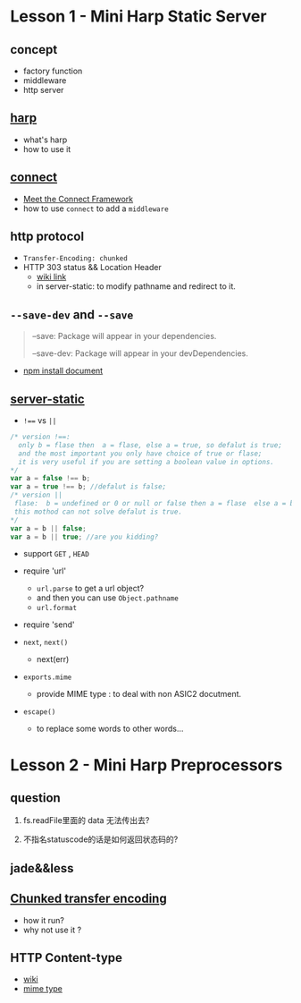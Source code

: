 * Lesson 1 - Mini Harp Static Server
** concept
   + factory function  
   + middleware
   + http server

** [[http://harpjs.com][harp]]
+ what's harp 
+ how to use it 
** [[http://www.senchalabs.org/connect/][connect]]
  + [[http://code.tutsplus.com/tutorials/meet-the-connect-framework--net-31220][Meet the Connect Framework]]
  + how to use =connect= to add a =middleware=
** http protocol
  + =Transfer-Encoding: chunked=
  + HTTP 303 status && Location Header 
     - [[http://en.wikipedia.org/wiki/HTTP_303][wiki link]]
     - in server-static: to modify pathname and redirect to it.
** =--save-dev= and =--save=
#+BEGIN_QUOTE
--save: Package will appear in your dependencies.

--save-dev: Package will appear in your devDependencies.
#+END_QUOTE
+ [[https://www.npmjs.org/doc/cli/npm-install.html][npm install document]]

** [[https://github.com/expressjs/serve-static/blob/e7c792749fd2e3f482a5963f43c4a05d42e4863e/index.js#L17-L42][server-static]]
+ ~!==~ vs ~||~
#+BEGIN_SRC js
/* version !==:
  only b = flase then  a = flase, else a = true, so defalut is true;
  and the most important you only have choice of true or flase;
  it is very useful if you are setting a boolean value in options.
*/
var a = false !== b;
var a = true !== b; //defalut is false;
/* version ||
 flase:  b = undefined or 0 or null or false then a = flase  else a = b , defalut is false,
 this mothod can not solve defalut is true.
*/
var a = b || false;
var a = b || true; //are you kidding?
#+END_SRC

+ support =GET= , =HEAD=

+ require 'url'
  - =url.parse= to get a url object?
  - and then you can use =Object.pathname=
  - =url.format=

+ require 'send'

+ =next=, =next()=
  - next(err)

+ =exports.mime=
  - provide MIME type : to deal with non ASIC2 docutment.
+ =escape()=
  - to replace some words to other words...



* Lesson 2 - Mini Harp Preprocessors
** question
1. fs.readFile里面的 data 无法传出去?
  
2. 不指名statuscode的话是如何返回状态码的?

** jade&&less

** [[http://en.wikipedia.org/wiki/Chunked_transfer_encoding][Chunked transfer encoding]]
   + how it run?
   + why not use it ?
     
** HTTP Content-type
 - [[http://tool.oschina.net/commons][wiki]]
 - [[http://en.wikipedia.org/wiki/Internet_media_type][mime type]]
